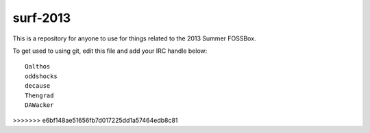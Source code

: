 surf-2013
=========

This is a repository for anyone to use for things related to the 2013
Summer FOSSBox.

To get used to using git, edit this file and add your IRC handle below::

    Qalthos
    oddshocks
    decause
    Thengrad
    DAWacker
>>>>>>> e6bf148ae51656fb7d017225dd1a57464edb8c81
